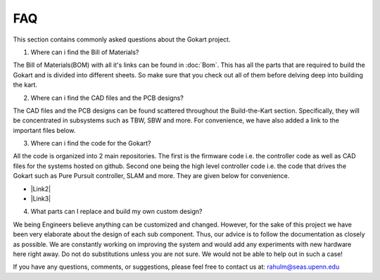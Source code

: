 FAQ
============

.. |Link1| raw:: html

   <a href="https://github.com/mlab-upenn/gokart-sensor/tree/ros2_foxy_purepursuit">ROS2 Foxy setup and autonomous code</a>

.. |Link2| raw:: html

   <a href="https://github.com/mlab-upenn/gokart-sensor/tree/ros2_humble_purepursuit">ROS2 Humble setup and autonomous code</a>

.. |Link3| raw:: html

   <a href="https://github.com/mlab-upenn/gokart-mechatronics/tree/main/STM32%20Control">STM32 nucleo controller code</a>

This section contains commonly asked questions about the Gokart project.

1. Where can i find the Bill of Materials?

The Bill of Materials(BOM) with all it's links can be found in :doc:`Bom`. This has all the parts that are required to build the Gokart and is divided into different sheets. So make sure that you check out all of them before delving deep into building the kart.

2. Where can i find the CAD files and the PCB designs?

The CAD files and the PCB designs can be found scattered throughout the Build-the-Kart section. Specifically, they will be concentrated in subsystems such as TBW, SBW and more. For convenience, we have also added a link to the important files below.


3. Where can i find the code for the Gokart?

All the code is organized into 2 main repositories. The first is the firmware code i.e. the controller code as well as CAD files for the systems hosted on github. Second one being the high level controller code i.e. the code that drives the Gokart such as Pure Pursuit controller, SLAM and more. They are given below for convenience.

* |Link2|
* |Link3|

4. What parts can I replace and build my own custom design?

We being Engineers believe anything can be customized and changed. However, for the sake of this project we have been very elaborate about the design of each sub component. Thus, our advice is to follow the documentation as closely as possible. We are constantly working on improving the system and would add any experiments with new hardware here right away.
Do not do substitutions unless you are not sure. We would not be able to help out in such a case!

If you have any questions, comments, or suggestions, please feel free to contact us at: rahulm@seas.upenn.edu